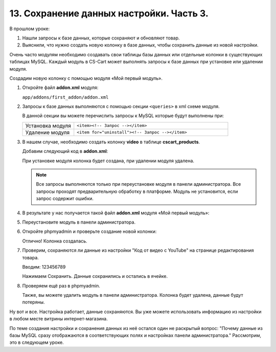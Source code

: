 *****************************************
13. Сохранение данных настройки. Часть 3. 
*****************************************

В прошлом уроке:

1.  Нашли запросы к базе данных, которые сохраняют и обновляют товар.

2.  Выяснили, что нужно создать новую колонку в базе данных, чтобы сохранить данные из новой настройки.

Очень часто модулям необходимо создавать свои таблицы базы данных или отдельные колонки в существующих таблицах MySQL. Каждый модуль в CS-Cart может выполнять запросы к базе данных при установке или удалении модуля. 

Создадим новую колонку с помощью модуля «Мой первый модуль». 

1.  Откройте файл **addon.xml** модуля:

    ``app/addons/first_addon/addon.xml``

2.  Запросы к базе данных выполняются с помощью секции ``<queries>`` в xml схеме модуля.

    В данной секции вы можете перечислить запросы к MySQL которые будут выполнены при:

    .. list-table::
        :widths: 10 30

        *   -   Установка модуля

            -   ``<item><!-- Запрос --></item>``

        *   -   Удаление модуля
        
            -   ``<item for="uninstall"><!-- Запрос --></item>``

3.  В нашем случае, необходимо создать колонку **video** в таблице **cscart_products**.

    Добавим следующий код в **addon.xml**:

    .. literalinclude:: files/addon_queries_1.xml
        :language: xml

    При установке модуля колонка будет создана, при удалении модуля удалена.

    .. note::

        Все запросы выполняются только при переустановке модуля в панели администратора. 
        Все запросы проходят предварительную обработку в платформе. 
        Модуль не установится, если запрос содержит ошибки.

4.  В результате у нас получается такой файл **addon.xml** модуля «Мой первый модуль»:

    .. literalinclude:: files/addon_queries_2.xml
        :language: xml
        :linenos:

5.  Переустановите модуль в панели администратора. 

6.  Откройте phpmyadmin и проверьте создание новой колонки:

    .. fancybox:: img/howto_addon_32.png
        :alt: Первый модуль

    Отлично! Колонка создалась. 

7.  Проверим, сохраняются ли данные из настройки "Код от видео с YouTube" на странице редактирования товара.

    Вводим: 123456789

    Нажимаем Сохранить. Данные сохранились и остались в ячейке.

    .. fancybox:: img/howto_addon_33.png
        :alt: Первый модуль

8.  Проверяем ещё раз в phpmyadmin. 

    .. fancybox:: img/howto_addon_34.png
        :alt: Первый модуль

    Также, вы можете удалить модуль в панели администратора. Колонка будет удалена, данные будут потеряны.

Ну вот и все. Настройка работает, данные сохраняются. Вы уже можете использовать информацию из настройки в любом месте витрины интернет-магазина.

По теме создания настройки и сохранения данных из неё остался один не раскрытый вопрос: "Почему данные из базы MySQL сразу отображаются в соответствующих полях и настройках панели администратора." Рассмотрим, это в следующем уроке.

